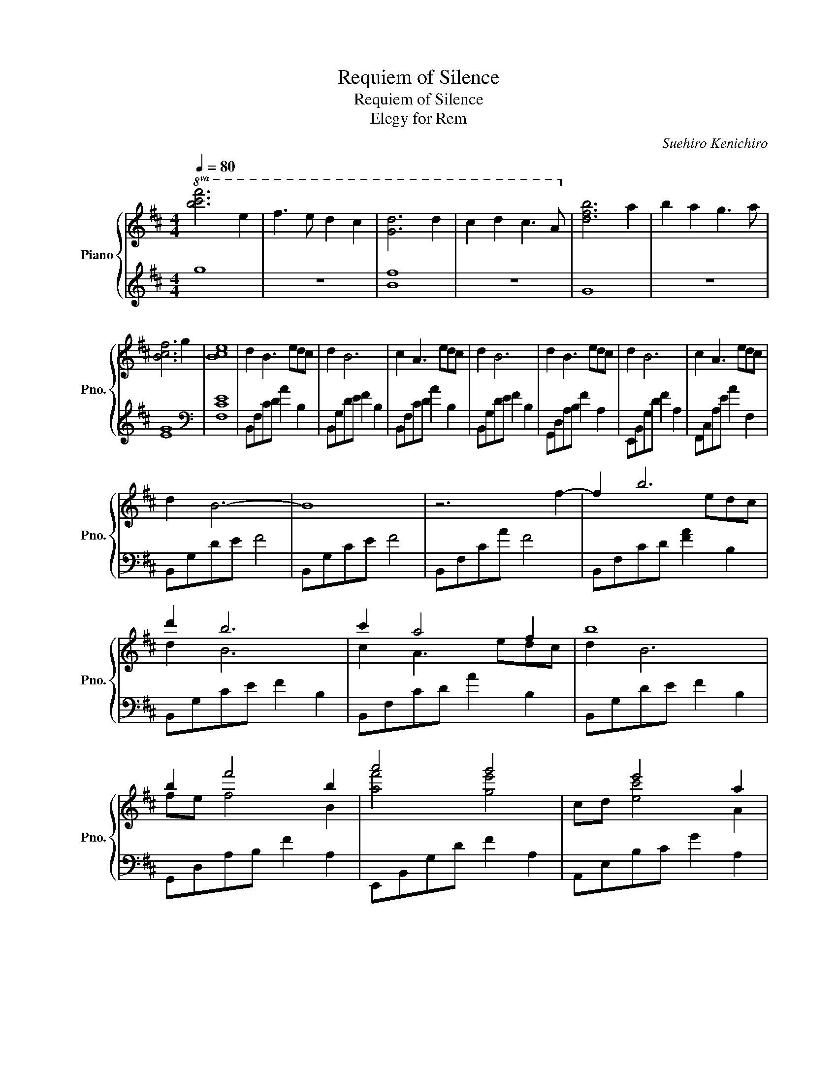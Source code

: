 X:1
T:Requiem of Silence
T:Requiem of Silence
T:Elegy for Rem
C:Suehiro Kenichiro
%%score { ( 1 3 4 ) | 2 }
L:1/8
Q:1/4=80
M:4/4
K:D
V:1 treble nm="Piano" snm="Pno."
V:3 treble 
V:4 treble 
V:2 treble 
V:1
!8va(! [bc'f']6 e'2 | f'3 e' d'2 c'2 | [gd']6 d'2 | c'2 d'2 c'3 a!8va)! | [dfb]6 a2 | b2 a2 g3 a | %6
 [Bcf]6 g2 | [Bce]8 | d2 B3 edc | d2 B6 | c2 A3 edc | d2 B6 | d2 B3 edc | d2 B6 | c2 A3 edc | %15
 d2 B6- | B8 | z6 f2- | f2 b6 | d'2 b6 | c'2 a4 f2 | b8 | b2 f'4 b2 | a'4 g'4 | x2 e'4 a2 | %25
 g'4 f'4- | f'2 f'2 e'2 d'2- | d'2 f'2 g'2 d'2 | c'4 d'2 c'2 | f'8 | x6 [Ff][Ee] | %31
 [Ff]4 [B,B]2 [A-fa-]2 | [Afa]2 [Geg][Fdf] [G-eg-]4 | [Gg]4 [A,EA]2 [G-eg-]2 | %34
 [Geg]2 [Fdf][Ece] [Fdf]4 | [Fdf]2 [EBe]2 [DFd]2 [CEc]2 | [DFd]2 [CEc][DFd] [cgc']3 [Beb] | %37
 [Aea]4 [^df]4 | [GBdg]4 [F^Acf]4 | [B,DB]6 [Ff]2 | [dd']2 [Bb]3 [ee'][dd'][cc'] | [dd']2 [Bb]6 | %42
 [cc']2 [Aa]3 [ee'][dd'][cc'] | [dd']2 [Bb]6 | [Ff]2 [Bb]3 [ee'][ff'][cc'] | %45
 [dd']2 [Bb]2 [aa']3 [gg'] | [cc']2 [ee']3 [Aa][dd'][cc'] | [dd']2 [Bb]6 | d2 a4 f'2 | d2 a4 f2 | %50
 d2 a4 f'2 | d2 a4 [Ff-]2 | f2 b4 e'2 | d'2 b6 | c'2 a4 f2 | b8 | [Bb]2 f'4 b2 | a'4 g'4 | %58
 g2 e'4 a2 | x4 x4 | x2 a'2 g'2 f'2- | f'2 f'2 g'2 d'2 | c'4 d'2 c'2 | f'8 | z2 de fgad | %65
 d'gdg a2 d2 | gfdc F2 G2 | d2 B3 EDC | B,8- | B,8 |] %70
V:2
 g8 | z8 | [Bf]8 | z8 | G8 | z8 | [EG]8 |[K:bass] [F,CE]8 | B,,F,CD A2 B,2 | B,,G,DE F2 B,2 | %10
 B,,F,CD A2 B,2 | B,,G,DE F2 B,2 | G,,D,A,B, F2 A,2 | E,,B,,G,D F2 A,2 | F,,C,A,E A2 F,2 | %15
 B,,G,DE F4 | B,,G,CE F4 | B,,F,CA F4 | B,,F,CD [FA]2 B,2 | B,,G,CE F2 B,2 | B,,F,CD A2 B,2 | %21
 B,,G,DE F2 B,2 | G,,D,A,B, F2 A,2 | E,,B,,G,D F2 A,2 | A,,E,B,C G2 A,2 | D,,A,,F,C F4 | %26
 G,,D,B,D F3 G, | C,,G,,E,B, E4 | F,,D,B,C F4 | F,,C,E,^A, F4- | F6 z2 | z B,,F, C4 z | %32
 E,,B,,G,B, D2 E,2 | A,,E,B,C E2 A,2 | D,,A,,F,A, C2 D,2 | C,,G,, E,2 F,,C, E,2 | %36
 G,,D,A,B, A,,E,B,C | F,,=C,E,A, B,4 | E,,B,, F,2 F,,C, F,2 | z8 | B,,F,CD CF,B,F, | %41
 B,,G,DE DCDF, | B,,F,CD ECDF, | B,,G,DE F2 B,2 | G,,D,A,B, F2 A,2 | E,,B,,G,D F2 A,2 | %46
 F,,C,A,E A2 F,2 | B,,G,DE F4 | B,,G,CE F4 | B,,F,CA F4 | [B,,,B,,]G,CE F4 | [B,,,B,,]F,CA F4 | %52
 [B,,,B,,]F,CD [FA]2 B,2 | [B,,,B,,]G,CE F2 B,2 | [B,,,B,,]F,CD A2 B,2 | [B,,,B,,]G,DE F2 B,2 | %56
 [G,,,G,,]D,A,B, F2 A,2 | [E,,,E,,]B,,G,D F2 A,2 | [A,,,A,,]E,B,C G2 A,2 | [D,,,D,,]A,,F,C F4 | %60
 [G,,,G,,]D,B,D F3 G, | [C,,,C,,]G,,E,B, E4 | [F,,,F,,]D,B,C F4 | [F,,,F,,]C,E,^A, F4 | %64
 G,,D,A,B, D2 G,,2 | ^D,,^A,,G,^A, DA,G,D,, | E,,B,,F,G, DB,E,E,, | F,,C,B,C F,2 F,,2 | B,,8 | %69
 [B,,,,B,,,]8 |] %70
V:3
!8va(! x8 | x8 | x8 | x8!8va)! | x8 | x8 | x8 | x8 | x8 | x8 | x8 | x8 | x8 | x8 | x8 | x8 | x8 | %17
 x8 | x5 edc | d2 B6 | c2 A3 edc | d2 B6 | fe f4 B2 | [af']4 [ge']4 | cd [ec']4 A2 | %25
 [ge']4 [fd']4 | x2 fg a2 d2 | x2 ga b2 d2 | x2 ef e2 a2 | x2 de f4- | f6 x2 | x2 d2 x4 | %32
 x2 x2 x4 | e2 d2 x4 | x8 | x8 | x8 | x2 =c2 x4 | x8 | x8 | x8 | x8 | x8 | x8 | x8 | x8 | x8 | x8 | %48
 x2 f2 d3 a | g4 a4 | g4 f4 | [ce]4 x4 | B4 z edc | d2 B6 | c2 A3 edc | d2 B6 | fe f2 a2 B2 | %57
 [af']4 [g-e']4 | cd [ec']4 A2 | [gc'e'g']4 [fd'f']4 | x2 ag [ge']2 [fd']2- | [fd']2 ga !>!b2 d2 | %62
 x2 ef e2 a2 | x2 de f4 | x8 | x8 | x8 | x8 | x8 | x8 |] %70
V:4
!8va(! x8 | x8 | x8 | x8!8va)! | x8 | x8 | x8 | x8 | x8 | x8 | x8 | x8 | x8 | x8 | x8 | x8 | x8 | %17
 x8 | x8 | x8 | x8 | x8 | x8 | x8 | x8 | x8 | x8 | x8 | x8 | x8 | x8 | x8 | x8 | x8 | x8 | x8 | %36
 x8 | x8 | x8 | x8 | x8 | x8 | x8 | x8 | x8 | x8 | x8 | x8 | x8 | x8 | x8 | x8 | x8 | x8 | %54
 e2 x2 c'4 | d'4 [Ff]2 [Aa]2 | x8 | x8 | b8 | x4 x4 | f'2 x2 f'2 x2 | x2 b2 !>!e'2 b2 | %62
 !>!f4 g2 x2 | !>!e4 d'2 c'2 | b8 | x8 | x8 | x8 | x8 | x8 |] %70

